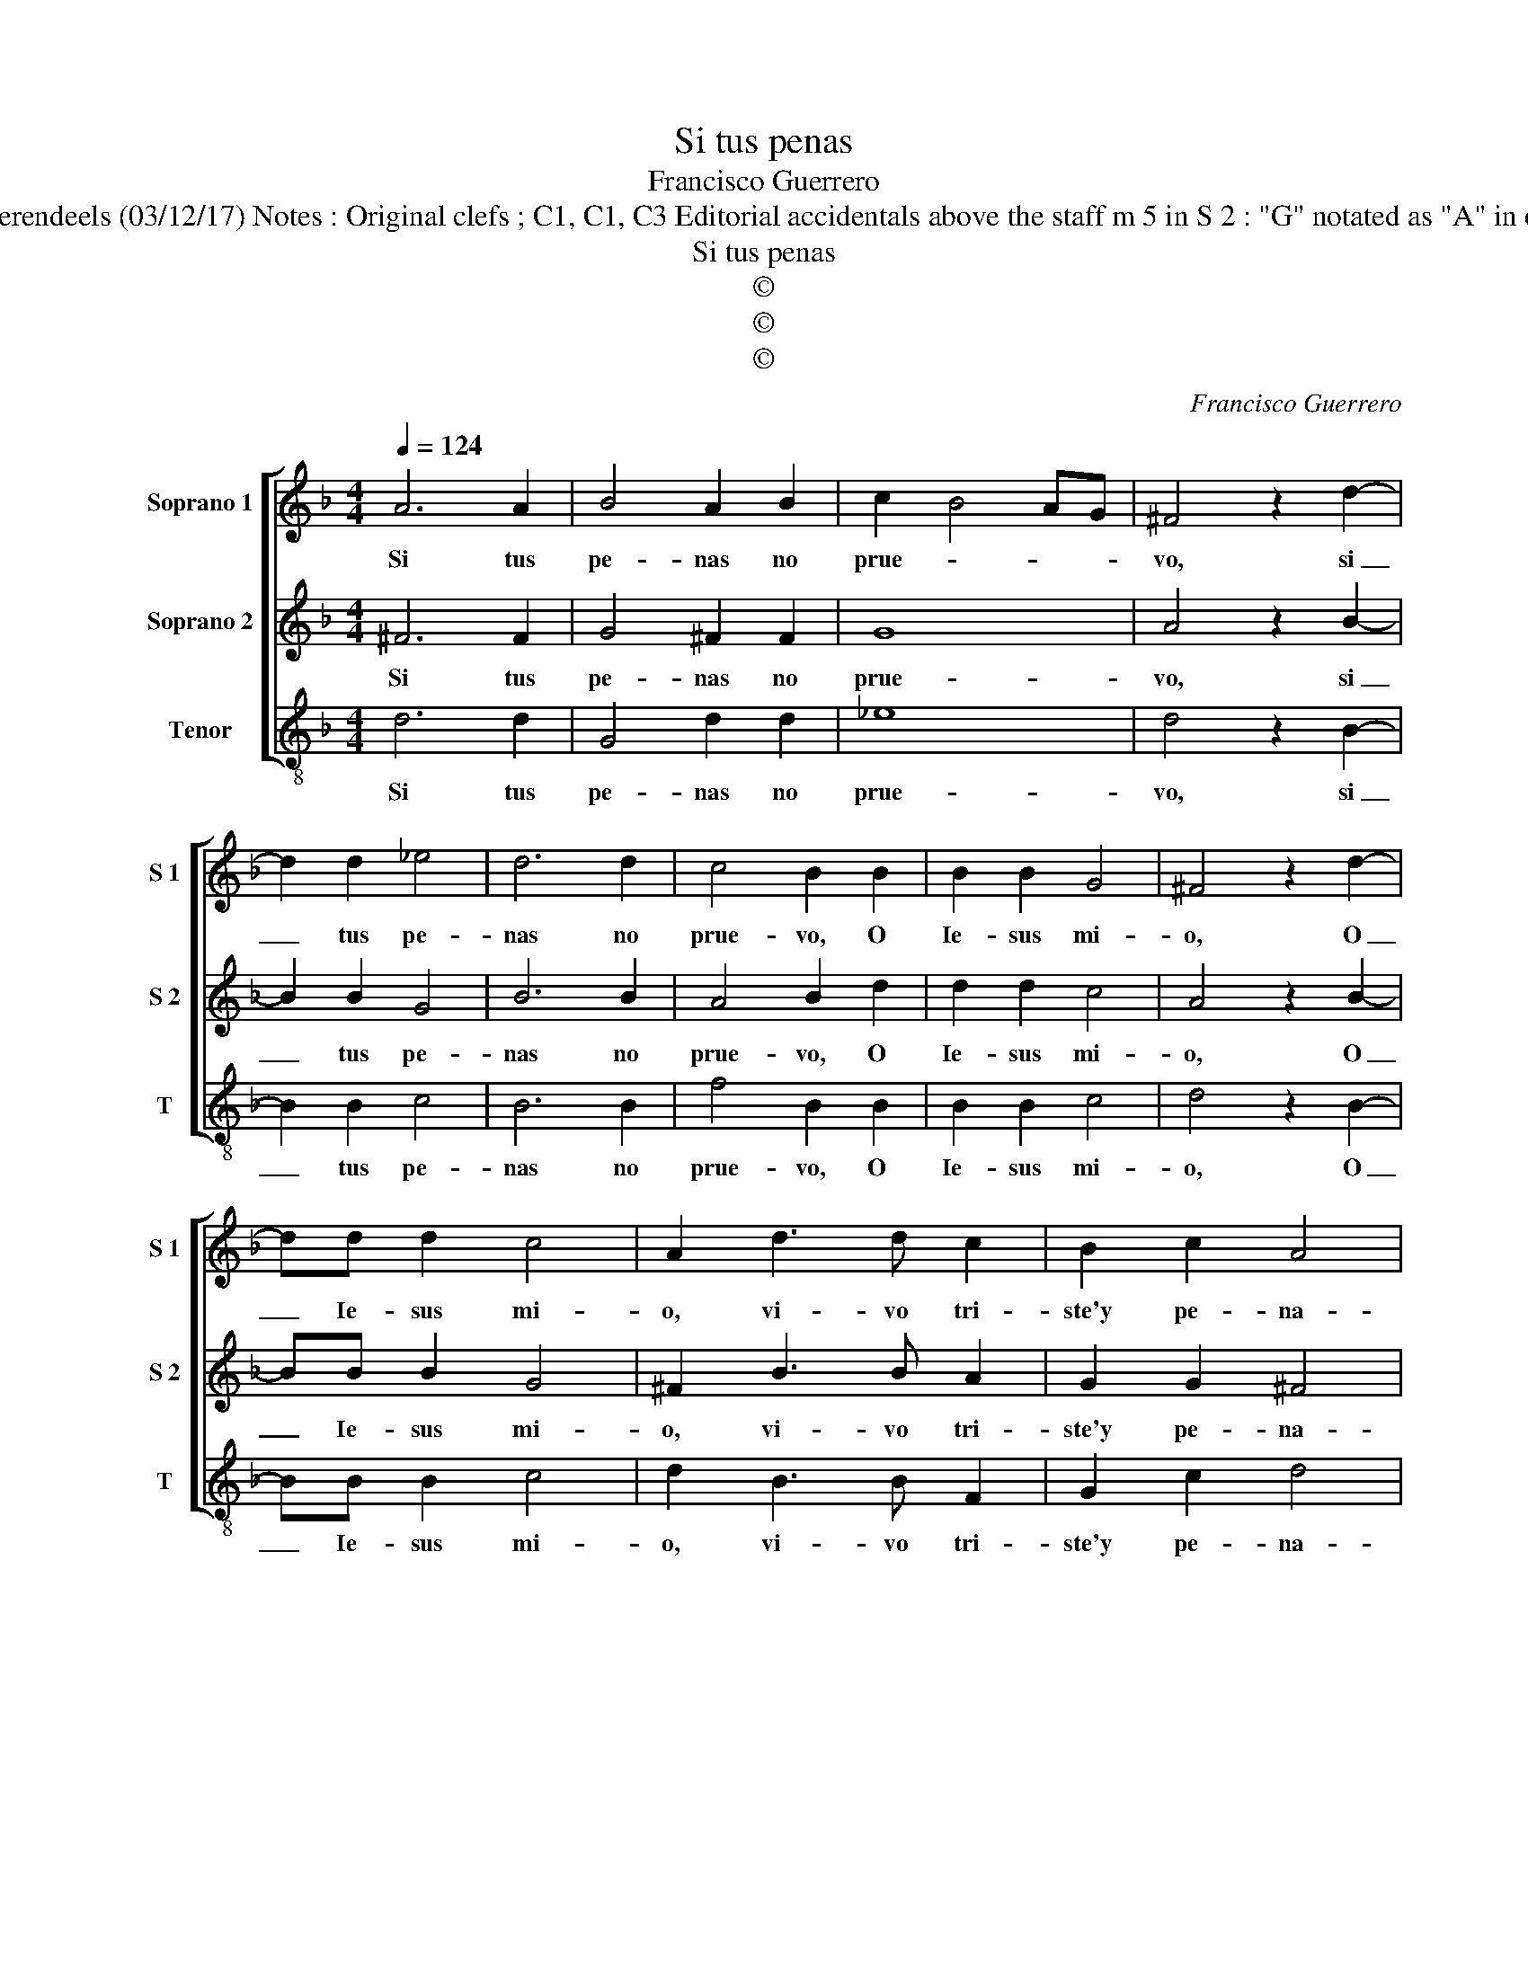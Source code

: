 X:1
T:Si tus penas
T:Francisco Guerrero
T:Source : Secondo libro delle Laude spirituali a tre et a quattro voci---Roma---A.Gardano---1583 Editor : André Vierendeels (03/12/17) Notes : Original clefs ; C1, C1, C3 Editorial accidentals above the staff m 5 in S 2 : "G" notated as "A" in original print Compiled by Francisco Soto de Langa "Canciones y villanescas espirituales" Text by Lopes de Vega
T:Si tus penas
T:©
T:©
T:©
C:Francisco Guerrero
Z:©
%%score [ 1 2 3 ]
L:1/8
Q:1/4=124
M:4/4
K:F
V:1 treble nm="Soprano 1" snm="S 1"
V:2 treble nm="Soprano 2" snm="S 2"
V:3 treble-8 nm="Tenor" snm="T"
V:1
 A6 A2 | B4 A2 B2 | c2 B4 AG | ^F4 z2 d2- | d2 d2 _e4 | d6 d2 | c4 B2 B2 | B2 B2 G4 | ^F4 z2 d2- | %9
w: Si tus|pe- nas no|prue- * * *|vo, si|_ tus pe-|nas no|prue- vo, O|Ie- sus mi-|o, O|
 dd d2 c4 | A2 d3 d c2 | B2 c2 A4 | G8 :: B6 c2 | A2 d4 B2 | c2 d3 d d2 | c2 B2 A4 | B4 G4- | %18
w: _ Ie- sus mi-|o, vi- vo tri-|ste'y pe- na-|do,|hie- re-|me, hie- re-|me, hie- re- me|pues el al-|ma ya|
 G2 G2 c4 |1 B8 :|2"^RESIDUUM" B8 || z8 | z2 G2 B2 B2 | A3 B c4 | B4 A4 | z2 D2 A2 A2 | c3 B A4 | %27
w: _ t'e da|do,|do,||y sie- ste|don me hi-|zie- res,|mi dios cla-|ro ve- re,|
 z2 A2 c2 d2 | d2 c2 d4 | c6 B2- | B2 B2 A4 | G4 z4 | z4 z2 G2 | B2 B2 A3 B | c4 B4 | A4 z2 D2 | %36
w: mi dios cla-|ro ve- re,|que bien|_ me quie-|res,|y|sie- ste don me|hi- zie-|res, mi|
 A2 A2 c3 B | A4 z2 A2 | c2 d2 d2 c2 | d4 c4- | c2 B4 B2 | A8 | G8 |] %43
w: dios cla- ro ve-|re, mi|dios cla- ro ve-|re que|_ bien me|quie-|res.|
V:2
 ^F6 F2 | G4 ^F2 F2 | G8 | A4 z2 B2- | B2 B2 G4 | B6 B2 | A4 B2 d2 | d2 d2 c4 | A4 z2 B2- | %9
w: Si tus|pe- nas no|prue-|vo, si|_ tus pe-|nas no|prue- vo, O|Ie- sus mi-|o, O|
 BB B2 G4 | ^F2 B3 B A2 | G2 G2 ^F4 | G8 ::"^b" G6 E2 | F2 B4 G2 | G2 B3 B B2 | A2 G2 F4 | D4 E4- | %18
w: _ Ie- sus mi-|o, vi- vo tri-|ste'y pe- na-|do,|hie- re-|me, hie- re-|me, hie- re- me|pues el al-|ma ya|
 E2 D2 E2 F2 |1 G8 :|2 G8 || z2 D2 F2 F2 | E3 F G4 | D2 F4 E2 | G4 F2 D2 | A2 A2 c3 B | A4 z2 c2 | %27
w: _ t'e da- *|do,|do,|y sie- ste|don m'hi- zie-|res, me hi-|zie- res mi|dios cla- ro ve-|re, mi|
 c4 z2 A2- | AA G2 A4 | A4 A2 F2 | G6 F2 | G4 z2 D2 | F2 F2 E3 F | G4 D2 F2- | F2 E2 G4 | %35
w: dios cla-|* ro ve- re,|que bien me|quie- *|res, y|sie- ste don m'hi-|zie- res, me|_ hi- zie-|
 F2 D2 A2 A2 | c3 B A4 | z2 c2 c4 | z2 A3 A G2 | A4 A4 | A2 F2 G4- |"^#" G4 F4 | G8 |] %43
w: res, mi dios cla-|ro ve- re,|mi dios|cla- ro ve-|re, que|bien me quie-||res.|
V:3
 d6 d2 | G4 d2 d2 | _e8 | d4 z2 B2- | B2 B2 c4 | B6 B2 | f4 B2 B2 | B2 B2 c4 | d4 z2 B2- | %9
w: Si tus|pe- nas no|prue-|vo, si|_ tus pe-|nas no|prue- vo, O|Ie- sus mi-|o, O|
 BB B2 c4 | d2 B3 B F2 | G2 c2 d4 | G8 :: _e6 c2 |"^b" d2 B4 e2 | c2 B3 B B2 | F2 G2 d4 | G4 c4- | %18
w: _ Ie- sus mi-|o, vi- vo tri-|ste'y pe- na-|do,|hie- re-|me, hie- re-|me, hie- re- me|pues el al-|ma ya|
 c2 B2 A4 |1 G8 :|2 G4 z2 G2 || B2 B2 A3 B | c4 G4 | z8 | z2 G2 d2 d2 | f2 f2 f4 | z2 f2 f4 | %27
w: _ t'e da-|do,|do, y|sie- ste don m'hi-|zie- res||mi dios cla-|ro ve- re,|mi dios,|
 z2 f2 f2 d2 | f2 e2 d4 | A6 B2 | G4 d4 | G2 G2 B2 B2 | A3 B c4 | G4 z4 | z4 z2 G2 | d2 d2 f2 f2 | %36
w: mi dios cla-|ro ve- re|que bien|me quie-|res, y sie- ste|don m'hi- zie-|res,|mi|dios cla- ro ve-|
 f4 z2 f2 | f4 z2 f2 | f2 d2 f2 e2 | d4 A4- | A2 B2 G4 | d8 | G8 |] %43
w: re, mi|dios, mi|dios cla- ro ve-|re, que|_ bien me|quie-|res.|

